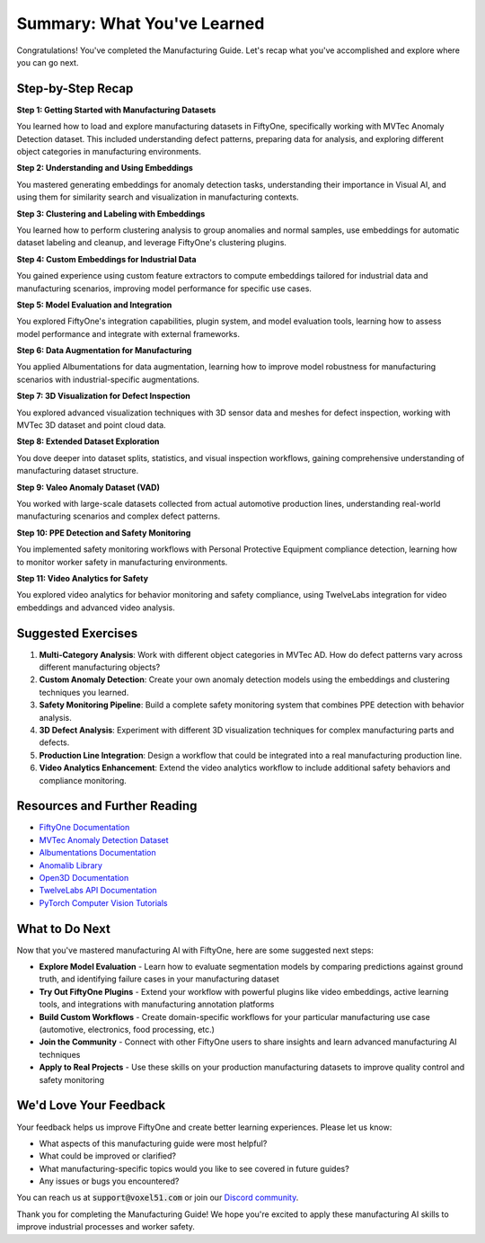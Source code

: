 Summary: What You've Learned
============================

.. default-role:: code

Congratulations! You've completed the Manufacturing Guide. Let's recap what you've accomplished and explore where you can go next.

.. _summary-step-recap:

Step-by-Step Recap
------------------

**Step 1: Getting Started with Manufacturing Datasets**

You learned how to load and explore manufacturing datasets in FiftyOne, specifically working with MVTec Anomaly Detection dataset. This included understanding defect patterns, preparing data for analysis, and exploring different object categories in manufacturing environments.

**Step 2: Understanding and Using Embeddings**

You mastered generating embeddings for anomaly detection tasks, understanding their importance in Visual AI, and using them for similarity search and visualization in manufacturing contexts.

**Step 3: Clustering and Labeling with Embeddings**

You learned how to perform clustering analysis to group anomalies and normal samples, use embeddings for automatic dataset labeling and cleanup, and leverage FiftyOne's clustering plugins.

**Step 4: Custom Embeddings for Industrial Data**

You gained experience using custom feature extractors to compute embeddings tailored for industrial data and manufacturing scenarios, improving model performance for specific use cases.

**Step 5: Model Evaluation and Integration**

You explored FiftyOne's integration capabilities, plugin system, and model evaluation tools, learning how to assess model performance and integrate with external frameworks.

**Step 6: Data Augmentation for Manufacturing**

You applied Albumentations for data augmentation, learning how to improve model robustness for manufacturing scenarios with industrial-specific augmentations.

**Step 7: 3D Visualization for Defect Inspection**

You explored advanced visualization techniques with 3D sensor data and meshes for defect inspection, working with MVTec 3D dataset and point cloud data.

**Step 8: Extended Dataset Exploration**

You dove deeper into dataset splits, statistics, and visual inspection workflows, gaining comprehensive understanding of manufacturing dataset structure.

**Step 9: Valeo Anomaly Dataset (VAD)**

You worked with large-scale datasets collected from actual automotive production lines, understanding real-world manufacturing scenarios and complex defect patterns.

**Step 10: PPE Detection and Safety Monitoring**

You implemented safety monitoring workflows with Personal Protective Equipment compliance detection, learning how to monitor worker safety in manufacturing environments.

**Step 11: Video Analytics for Safety**

You explored video analytics for behavior monitoring and safety compliance, using TwelveLabs integration for video embeddings and advanced video analysis.

.. _summary-exercises:

Suggested Exercises
------------------

1. **Multi-Category Analysis**: Work with different object categories in MVTec AD. How do defect patterns vary across different manufacturing objects?

2. **Custom Anomaly Detection**: Create your own anomaly detection models using the embeddings and clustering techniques you learned.

3. **Safety Monitoring Pipeline**: Build a complete safety monitoring system that combines PPE detection with behavior analysis.

4. **3D Defect Analysis**: Experiment with different 3D visualization techniques for complex manufacturing parts and defects.

5. **Production Line Integration**: Design a workflow that could be integrated into a real manufacturing production line.

6. **Video Analytics Enhancement**: Extend the video analytics workflow to include additional safety behaviors and compliance monitoring.

.. _summary-resources:

Resources and Further Reading
----------------------------

* `FiftyOne Documentation <https://docs.voxel51.com/>`_

* `MVTec Anomaly Detection Dataset <https://www.mvtec.com/company/research/datasets/mvtec-ad>`_

* `Albumentations Documentation <https://albumentations.ai/>`_

* `Anomalib Library <https://github.com/open-edge-platform/anomalib>`_

* `Open3D Documentation <https://www.open3d.org/docs/>`_

* `TwelveLabs API Documentation <https://docs.twelvelabs.io/>`_

* `PyTorch Computer Vision Tutorials <https://pytorch.org/tutorials/beginner/introyt/modelsyt_tutorial.html>`_

.. _summary-next-steps:

What to Do Next
---------------

Now that you've mastered manufacturing AI with FiftyOne, here are some suggested next steps:

* **Explore Model Evaluation** - Learn how to evaluate segmentation models by comparing predictions against ground truth, and identifying failure cases in your manufacturing dataset

* **Try Out FiftyOne Plugins** - Extend your workflow with powerful plugins like video embeddings, active learning tools, and integrations with manufacturing annotation platforms

* **Build Custom Workflows** - Create domain-specific workflows for your particular manufacturing use case (automotive, electronics, food processing, etc.)

* **Join the Community** - Connect with other FiftyOne users to share insights and learn advanced manufacturing AI techniques

* **Apply to Real Projects** - Use these skills on your production manufacturing datasets to improve quality control and safety monitoring

.. _summary-feedback:

We'd Love Your Feedback
-----------------------

Your feedback helps us improve FiftyOne and create better learning experiences. Please let us know:

* What aspects of this manufacturing guide were most helpful?
* What could be improved or clarified?
* What manufacturing-specific topics would you like to see covered in future guides?
* Any issues or bugs you encountered?

You can reach us at `support@voxel51.com` or join our `Discord community <https://community.voxel51.com>`_.

Thank you for completing the Manufacturing Guide! We hope you're excited to apply these manufacturing AI skills to improve industrial processes and worker safety.
